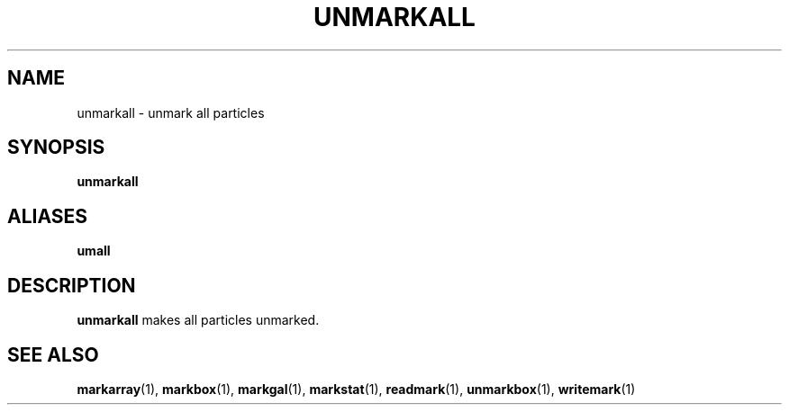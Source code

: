 .TH UNMARKALL  1 "22 MARCH 1994"  "Katz and Quinn Release 2.0" "TIPSY COMMANDS"
.SH NAME
unmarkall \- unmark all particles
.SH SYNOPSIS
.B unmarkall
.SH ALIASES
.B umall
.SH DESCRIPTION
.B unmarkall
makes all particles unmarked.
.SH SEE ALSO
.BR markarray (1),
.BR markbox (1),
.BR markgal (1),
.BR markstat (1),
.BR readmark (1),
.BR unmarkbox (1),
.BR writemark (1)
